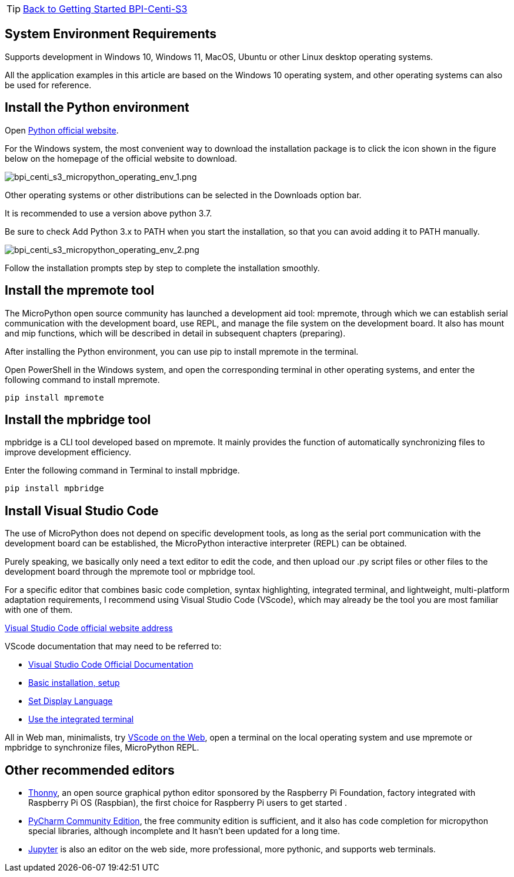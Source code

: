 TIP: link:../GettingStarted_BPI-Centi-S3[Back to Getting Started BPI-Centi-S3]

== System Environment Requirements

Supports development in Windows 10, Windows 11, MacOS, Ubuntu or other
Linux desktop operating systems.

All the application examples in this article are based on the Windows 10
operating system, and other operating systems can also be used for
reference.

== Install the Python environment

Open https://www.python.org/[Python official website].

For the Windows system, the most convenient way to download the
installation package is to click the icon shown in the figure below on
the homepage of the official website to download.

image::/picture/bpi_centi_s3_micropython_operating_env_1.png[bpi_centi_s3_micropython_operating_env_1.png]

Other operating systems or other distributions can be selected in the
Downloads option bar.

It is recommended to use a version above python 3.7.

Be sure to check Add Python 3.x to PATH when you start the installation,
so that you can avoid adding it to PATH manually.

image::/picture/bpi_centi_s3_micropython_operating_env_2.png[bpi_centi_s3_micropython_operating_env_2.png]

Follow the installation prompts step by step to complete the
installation smoothly.

== Install the mpremote tool

The MicroPython open source community has launched a development aid
tool: mpremote, through which we can establish serial communication with
the development board, use REPL, and manage the file system on the
development board. It also has mount and mip functions, which will be
described in detail in subsequent chapters (preparing).

After installing the Python environment, you can use pip to install
mpremote in the terminal.

Open PowerShell in the Windows system, and open the corresponding
terminal in other operating systems, and enter the following command to
install mpremote.

```
pip install mpremote
```

== Install the mpbridge tool

mpbridge is a CLI tool developed based on mpremote. It mainly provides
the function of automatically synchronizing files to improve development
efficiency.

Enter the following command in Terminal to install mpbridge.

```
pip install mpbridge
```

== Install Visual Studio Code

The use of MicroPython does not depend on specific development tools, as
long as the serial port communication with the development board can be
established, the MicroPython interactive interpreter (REPL) can be
obtained.

Purely speaking, we basically only need a text editor to edit the code,
and then upload our .py script files or other files to the development
board through the mpremote tool or mpbridge tool.

For a specific editor that combines basic code completion, syntax
highlighting, integrated terminal, and lightweight, multi-platform
adaptation requirements, I recommend using Visual Studio Code (VScode),
which may already be the tool you are most familiar with one of them.

https://code.visualstudio.com/[Visual Studio Code official website
address]

VScode documentation that may need to be referred to: 

* https://code.visualstudio.com/docs[Visual Studio Code Official
Documentation] 
* https://code.visualstudio.com/docs/setup/setup-overview[Basic
installation&#44; setup] 
* https://code.visualstudio.com/docs/getstarted/locales[Set Display
Language] 
* https://code.visualstudio.com/docs/terminal/basics[Use the
integrated terminal]

All in Web man, minimalists, try https://vscode.dev/[VScode on the
Web], open a terminal on the local operating system and use mpremote or
mpbridge to synchronize files, MicroPython REPL.

== Other recommended editors

* https://github.com/thonny/thonny/releases[Thonny], an open source
graphical python editor sponsored by the Raspberry Pi Foundation,
factory integrated with Raspberry Pi OS (Raspbian), the first choice for
Raspberry Pi users to get started .
* https://www.jetbrains.com/pycharm/download/#section=windows[PyCharm
Community Edition], the free community edition is sufficient, and it
also has code completion for micropython special libraries, although
incomplete and It hasn’t been updated for a long time.
* https://jupyter.org/[Jupyter] is also an editor on the web side, more
professional, more pythonic, and supports web terminals.
